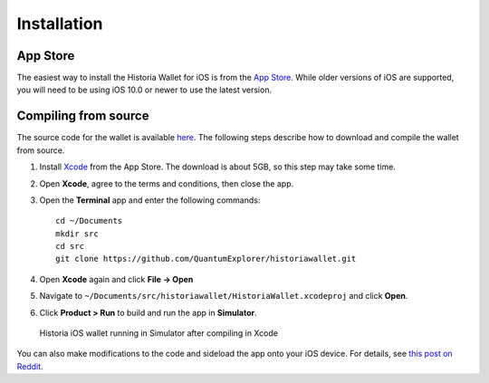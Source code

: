.. meta::
   :description: How to install the Historia wallet on your iOS device
   :keywords: historia, mobile, wallet, ios, installation, compile

.. _historia-ios-installation:

Installation
============

App Store
---------

The easiest way to install the Historia Wallet for iOS is from the `App Store <https://itunes.apple.com/app/id1206647026>`__. 
While older versions of iOS are supported, you will need to be using iOS
10.0 or newer to use the latest version.

.. image:: img/app-store.png
    :width: 250 px
    :target: https://itunes.apple.com/app/id1206647026

Compiling from source
---------------------

The source code for the wallet is available `here
<https://github.com/QuantumExplorer/historiawallet>`_. The following steps
describe how to download and compile the wallet from source.

1. Install `Xcode <https://itunes.apple.com/us/app/xcode/id497799835?mt=12>`_ 
   from the App Store. The download is about 5GB, so this step may take
   some time.

2. Open **Xcode**, agree to the terms and conditions, then close the 
   app.

3. Open the **Terminal** app and enter the following commands::

     cd ~/Documents
     mkdir src
     cd src
     git clone https://github.com/QuantumExplorer/historiawallet.git

4. Open **Xcode** again and click **File -> Open**

5. Navigate to ``~/Documents/src/historiawallet/HistoriaWallet.xcodeproj`` and
   click **Open**.

6. Click **Product > Run** to build and run the app in **Simulator**.

.. figure:: img/xcode.png
   :width: 500px

   Historia iOS wallet running in Simulator after compiling in Xcode

You can also make modifications to the code and sideload the app onto
your iOS device. For details, see `this post on Reddit
<https://www.reddit.com/r/sideloaded/wiki/how-to-sideload>`_.
